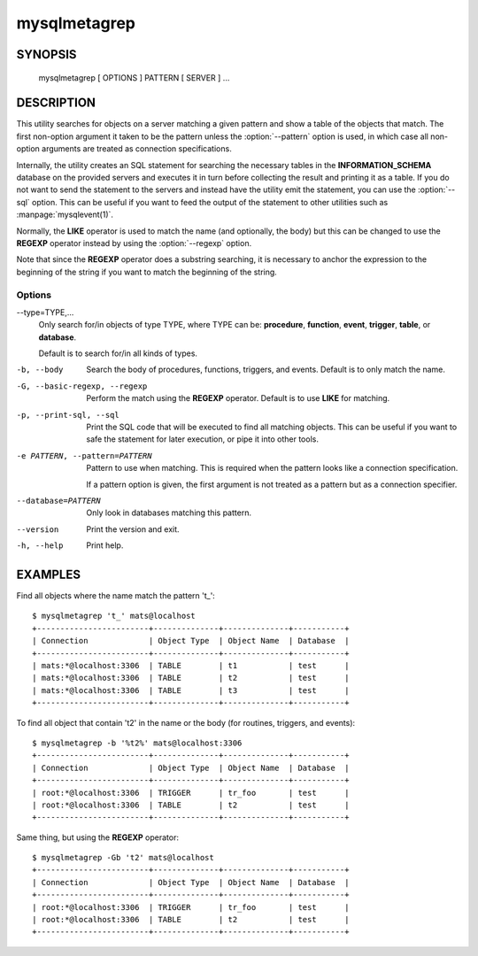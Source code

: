 #############
mysqlmetagrep
#############

SYNOPSIS
========

  mysqlmetagrep [ OPTIONS ] PATTERN [ SERVER ] ...

DESCRIPTION
===========

This utility searches for objects on a server matching a given pattern
and show a table of the objects that match. The first non-option
argument it taken to be the pattern unless the :option:`--pattern`
option is used, in which case all non-option arguments are treated as
connection specifications.

Internally, the utility creates an SQL statement for searching the
necessary tables in the **INFORMATION_SCHEMA** database on the
provided servers and executes it in turn before collecting the result
and printing it as a table. If you do not want to send the statement
to the servers and instead have the utility emit the statement, you
can use the :option:`--sql` option. This can be useful if you want to
feed the output of the statement to other utilities such as
:manpage:`mysqlevent(1)`.

Normally, the **LIKE** operator is used to match the name (and
optionally, the body) but this can be changed to use the **REGEXP**
operator instead by using the :option:`--regexp` option.

Note that since the **REGEXP** operator does a substring searching, it
is necessary to anchor the expression to the beginning of the string
if you want to match the beginning of the string. 

Options
-------

--type=TYPE,...
  Only search for/in objects of type TYPE, where TYPE can be:
  **procedure**, **function**, **event**, **trigger**, **table**,
  or **database**.
  
  Default is to search for/in all kinds of types.  

-b, --body
  Search the body of procedures, functions, triggers, and
  events. Default is to only match the name.

-G, --basic-regexp, --regexp
  Perform the match using the **REGEXP** operator. Default is to use
  **LIKE** for matching.

-p, --print-sql, --sql
  Print the SQL code that will be executed to find all matching
  objects. This can be useful if you want to safe the statement for
  later execution, or pipe it into other tools.

-e PATTERN, --pattern=PATTERN
  Pattern to use when matching. This is required when the pattern
  looks like a connection specification.

  If a pattern option is given, the first argument is not treated as a
  pattern but as a connection specifier.

--database=PATTERN
  Only look in databases matching this pattern.

--version
  Print the version and exit.

-h, --help
  Print help.


EXAMPLES
========

Find all objects where the name match the pattern 't\_'::

    $ mysqlmetagrep 't_' mats@localhost
    +------------------------+--------------+--------------+-----------+
    | Connection             | Object Type  | Object Name  | Database  |
    +------------------------+--------------+--------------+-----------+
    | mats:*@localhost:3306  | TABLE        | t1           | test      |
    | mats:*@localhost:3306  | TABLE        | t2           | test      |
    | mats:*@localhost:3306  | TABLE        | t3           | test      |
    +------------------------+--------------+--------------+-----------+

To find all object that contain 't2' in the name or the body (for
routines, triggers, and events)::

    $ mysqlmetagrep -b '%t2%' mats@localhost:3306
    +------------------------+--------------+--------------+-----------+
    | Connection             | Object Type  | Object Name  | Database  |
    +------------------------+--------------+--------------+-----------+
    | root:*@localhost:3306  | TRIGGER      | tr_foo       | test      |
    | root:*@localhost:3306  | TABLE        | t2           | test      |
    +------------------------+--------------+--------------+-----------+

Same thing, but using the **REGEXP** operator::

    $ mysqlmetagrep -Gb 't2' mats@localhost
    +------------------------+--------------+--------------+-----------+
    | Connection             | Object Type  | Object Name  | Database  |
    +------------------------+--------------+--------------+-----------+
    | root:*@localhost:3306  | TRIGGER      | tr_foo       | test      |
    | root:*@localhost:3306  | TABLE        | t2           | test      |
    +------------------------+--------------+--------------+-----------+
